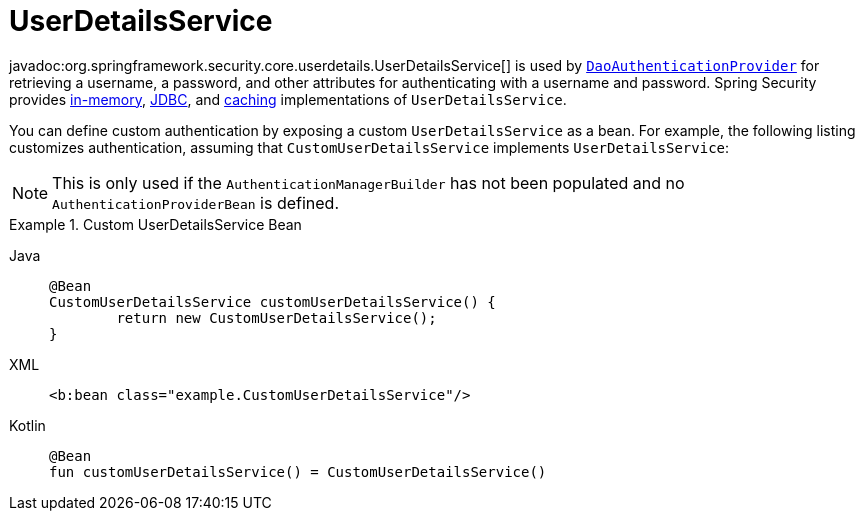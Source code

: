 [[servlet-authentication-userdetailsservice]]
= UserDetailsService

javadoc:org.springframework.security.core.userdetails.UserDetailsService[] is used by xref:servlet/authentication/passwords/dao-authentication-provider.adoc#servlet-authentication-daoauthenticationprovider[`DaoAuthenticationProvider`] for retrieving a username, a password, and other attributes for authenticating with a username and password.
Spring Security provides xref:servlet/authentication/passwords/in-memory.adoc#servlet-authentication-inmemory[in-memory], xref:servlet/authentication/passwords/jdbc.adoc#servlet-authentication-jdbc[JDBC], and xref:servlet/authentication/passwords/caching.adoc#servlet-authentication-caching-user-details[caching] implementations of `UserDetailsService`.

You can define custom authentication by exposing a custom `UserDetailsService` as a bean.
For example, the following listing customizes authentication, assuming that `CustomUserDetailsService` implements `UserDetailsService`:

[NOTE]
====
This is only used if the `AuthenticationManagerBuilder` has not been populated and no `AuthenticationProviderBean` is defined.
====

.Custom UserDetailsService Bean
[tabs]
======
Java::
+
[source,java,role="primary"]
----
@Bean
CustomUserDetailsService customUserDetailsService() {
	return new CustomUserDetailsService();
}
----

XML::
+
[source,java,role="secondary"]
----
<b:bean class="example.CustomUserDetailsService"/>
----

Kotlin::
+
[source,kotlin,role="secondary"]
----
@Bean
fun customUserDetailsService() = CustomUserDetailsService()
----
======

// FIXME: Add CustomUserDetails example with links to @AuthenticationPrincipal
